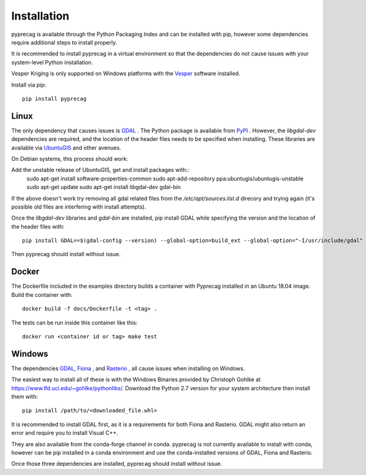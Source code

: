 Installation
============

pyprecag is available through the Python Packaging Index and can be installed with pip, however some dependencies require additional steps to install properly.

It is recommended to install pyprecag in a virtual environment so that the dependencies do not cause issues with your system-level Python installation.

Vesper Kriging is only supported on Windows platforms with the `Vesper <https://sydney.edu.au/agriculture/pal/software/vesper.shtml>`_ software installed.

Install via pip::

    pip install pyprecag

Linux
-----

The only dependency that causes issues is `GDAL <https://www.gdal.org/>`_ . The Python package is available from `PyPI <https://pypi.org/project/GDAL/>`_ .
However, the `libgdal-dev` dependencies are required, and the location of the header files needs to be specified when installing. These libraries are available via  `UbuntuGIS <https://wiki.ubuntu.com/UbuntuGIS>`_ and other avenues.

On Debian systems, this process should work::

Add the unstable release of UbuntuGIS, get and install packages with::
    sudo apt-get install software-properties-common
    sudo apt-add-repository ppa:ubuntugis/ubuntugis-unstable
    sudo apt-get update
    sudo apt-get install libgdal-dev gdal-bin

If the above doesn't work try removing all gdal related files from the `/etc/apt/sources.list.d` direcory and trying again (it's possible old files are interfering with install attempts).

Once the `libgdal-dev` libraries and `gdal-bin` are installed, pip install GDAL while specifying the version and the location of the header files with::

    pip install GDAL==$(gdal-config --version) --global-option=build_ext --global-option="-I/usr/include/gdal"

Then pyprecag should install without issue.

Docker
------

The Dockerfile included in the examples directory builds a container with Pyprecag installed in an Ubuntu 18.04 image. Build the container with::

	docker build -f docs/Dockerfile -t <tag> .

The tests can be run inside this container like this::

    docker run <container id or tag> make test

Windows
-------

The dependencies `GDAL <https://www.gdal.org/>`_, `Fiona <https://github.com/Toblerity/Fiona>`_ , and `Rasterio <https://github.com/mapbox/rasterio>`_ , all cause issues when installing on Windows.

The easiest way to install all of these is with the Windows Binaries provided by Christoph Gohlke at https://www.lfd.uci.edu/~gohlke/pythonlibs/. Download the Python 2.7 version for your system architecture then install them with::

    pip install /path/to/<downloaded_file.whl>

It is recommended to install GDAL first, as it is a requirements for both Fiona and Rasterio. GDAL might also return an error and require you to install Visual C++.

They are also available from the conda-forge channel in conda. pyprecag is not currently available to install with conda, however can be pip installed in a conda environment and use the conda-installed versions of GDAL, Fiona and Rasterio.

Once those three dependencies are installed, pyprecag should install without issue.
